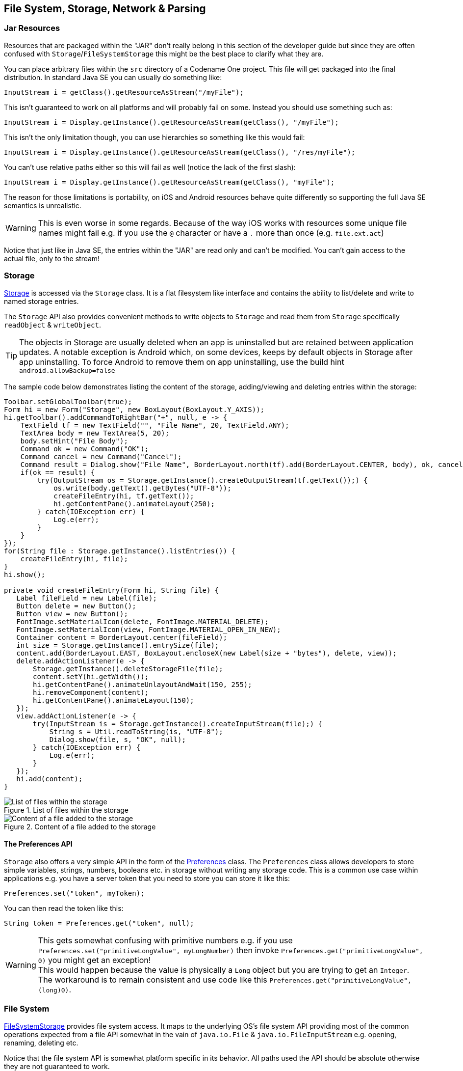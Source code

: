 == File System, Storage, Network & Parsing

=== Jar Resources

Resources that are packaged within the "JAR" don't really belong in this section of the developer guide but since they are often confused with `Storage`/`FileSystemStorage` this might be the best place to clarify what they are.

You can place arbitrary files within the `src` directory of a Codename One project. This file will get packaged into the final distribution. In standard Java SE you can usually do something like:

[source,java]
----
InputStream i = getClass().getResourceAsStream("/myFile");
----

This isn't guaranteed to work on all platforms and will probably fail on some. Instead you should use something such as:

[source,java]
----
InputStream i = Display.getInstance().getResourceAsStream(getClass(), "/myFile");
----

This isn't the only limitation though, you can use hierarchies so something like this would fail:

[source,java]
----
InputStream i = Display.getInstance().getResourceAsStream(getClass(), "/res/myFile");
----

You can't use relative paths either so this will fail as well (notice the lack of the first slash):

[source,java]
----
InputStream i = Display.getInstance().getResourceAsStream(getClass(), "myFile");
----

The reason for those limitations is portability, on iOS and Android resources behave quite differently so supporting the full Java SE semantics is unrealistic.

WARNING: This is even worse in some regards. Because of the way iOS works with resources some unique file names might fail e.g. if you use the `@` character or have a `.` more than once (e.g. `file.ext.act`)

Notice that just like in Java SE, the entries within the "JAR" are read only and can't be modified. You can't gain access to the actual file, only to the stream!

=== Storage

https://www.codenameone.com/javadoc/com/codename1/io/Storage.html[Storage] is accessed via the `Storage`
class. It is a flat filesystem like interface and contains the ability to list/delete and write to named storage entries.

The `Storage` API also provides convenient methods to write objects to `Storage` and read them from `Storage`
specifically `readObject` & `writeObject`.

TIP: The objects in Storage are usually deleted when an app is uninstalled but are retained between application updates. A notable exception is Android which, on some devices, keeps by default objects in Storage after app uninstalling. To force Android to remove them on app uninstalling, use the build hint `android.allowBackup=false`

The sample code below demonstrates listing the content of the storage, adding/viewing and deleting entries within the storage:

[source,java]
----
Toolbar.setGlobalToolbar(true);
Form hi = new Form("Storage", new BoxLayout(BoxLayout.Y_AXIS));
hi.getToolbar().addCommandToRightBar("+", null, e -> {
    TextField tf = new TextField("", "File Name", 20, TextField.ANY);
    TextArea body = new TextArea(5, 20);
    body.setHint("File Body");
    Command ok = new Command("OK");
    Command cancel = new Command("Cancel");
    Command result = Dialog.show("File Name", BorderLayout.north(tf).add(BorderLayout.CENTER, body), ok, cancel);
    if(ok == result) {
        try(OutputStream os = Storage.getInstance().createOutputStream(tf.getText());) {
            os.write(body.getText().getBytes("UTF-8"));
            createFileEntry(hi, tf.getText());
            hi.getContentPane().animateLayout(250);
        } catch(IOException err) {
            Log.e(err);
        }
    }
});
for(String file : Storage.getInstance().listEntries()) {
    createFileEntry(hi, file);
}
hi.show();

private void createFileEntry(Form hi, String file) {
   Label fileField = new Label(file);
   Button delete = new Button();
   Button view = new Button();
   FontImage.setMaterialIcon(delete, FontImage.MATERIAL_DELETE);
   FontImage.setMaterialIcon(view, FontImage.MATERIAL_OPEN_IN_NEW);
   Container content = BorderLayout.center(fileField);
   int size = Storage.getInstance().entrySize(file);
   content.add(BorderLayout.EAST, BoxLayout.encloseX(new Label(size + "bytes"), delete, view));
   delete.addActionListener(e -> {
       Storage.getInstance().deleteStorageFile(file);
       content.setY(hi.getWidth());
       hi.getContentPane().animateUnlayoutAndWait(150, 255);
       hi.removeComponent(content);
       hi.getContentPane().animateLayout(150);
   });
   view.addActionListener(e -> {
       try(InputStream is = Storage.getInstance().createInputStream(file);) {
           String s = Util.readToString(is, "UTF-8");
           Dialog.show(file, s, "OK", null);
       } catch(IOException err) {
           Log.e(err);
       }
   });
   hi.add(content);
}
----

.List of files within the storage
image::img/developer-guide/storage-list.png[List of files within the storage,scaledwidth=20%]

.Content of a file added to the storage
image::img/developer-guide/storage-content.png[Content of a file added to the storage,scaledwidth=20%]

==== The Preferences API

`Storage` also offers a very simple API in the form of the https://www.codenameone.com/javadoc/com/codename1/io/Preferences.html[Preferences] class. The `Preferences` class allows developers
to store simple variables, strings, numbers, booleans etc. in storage without writing any storage code. This is a common use case within applications e.g. you have a server token that you need to store you can store it like this:

[source,java]
----
Preferences.set("token", myToken);
----

You can then read the token like this:

[source,java]
----
String token = Preferences.get("token", null);
----

WARNING: This gets somewhat confusing with primitive numbers e.g. if you use `Preferences.set("primitiveLongValue", myLongNumber)` then invoke `Preferences.get("primitiveLongValue", 0)` you might get an exception! +
This would happen because the value is physically a `Long` object but you are trying to get an `Integer`. The workaround is to remain consistent and use code like this `Preferences.get("primitiveLongValue", (long)0)`.

=== File System

https://www.codenameone.com/javadoc/com/codename1/io/FileSystemStorage.html[FileSystemStorage] provides file system access. It maps to the underlying OS’s file system API providing most of the common operations expected from a file API somewhat in the vain of `java.io.File` & `java.io.FileInputStream` e.g. opening, renaming, deleting etc.

Notice that the file system API is somewhat platform specific in its behavior. All paths used the API should be absolute otherwise they are not guaranteed to work.

The main reason `java.io.File` & `java.io.FileInputStream` weren't supported directly has a lot to do with the richness of those two API's. They effectively allow saving a file anywhere, however mobile devices are far more restrictive and don't allow apps to see/modify files that are owned by other apps.

==== File Paths & App Home

All paths in `FileSystemStorage` are absolute, this simplifies the issue of portability significantly since the concept of relativity and current working directory aren't very portable.

All URL's use the `/` as their path separator we try to enforce this behavior even in Windows.

Directories end with the `/` character and thus can be easily distinguished by their name.

The `FileSystemStorage` API provides a `getRoots()` call to list the root directories of the file system (you can then "dig in" via the `listFiles` API). However, this is confusing and unintuitive for developers.

To simplify the process of creating/reading files we added the `getAppHomePath()` method. This method allows us to obtain the path to a directory where files can be stored/read.

// HTML_ONLY_START
We can use this directory to place an image to share as we did in the https://www.codenameone.com/manual/components.html#sharebutton-section[share sample].
// HTML_ONLY_END
////
//PDF_ONLY
We can use this directory to place an image to share as we did in the <<sharebutton-section,share sample>>.
////


WARNING: A common Android hack is to write files to the SDCard storage to share them among apps. Android 4.x disabled the ability to write to arbitrary directories on the SDCard even when the appropriate permission was requested.

A more advanced usage of the `FileSystemStorage` API can be a `FileSystemStorage` `Tree`:

[source,java]
----
Form hi = new Form("FileSystemTree", new BorderLayout());
TreeModel tm = new TreeModel() {
    @Override
    public Vector getChildren(Object parent) {
        String[] files;
        if(parent == null) {
            files = FileSystemStorage.getInstance().getRoots();
            return new Vector<Object>(Arrays.asList(files));
        } else {
            try {
                files = FileSystemStorage.getInstance().listFiles((String)parent);
            } catch(IOException err) {
                Log.e(err);
                files = new String[0];
            }
        }
        String p = (String)parent;
        Vector result = new Vector();
        for(String s : files) {
            result.add(p + s);
        }
        return result;
    }

    @Override
    public boolean isLeaf(Object node) {
        return !FileSystemStorage.getInstance().isDirectory((String)node);
    }
};
Tree t = new Tree(tm) {
    @Override
    protected String childToDisplayLabel(Object child) {
        String n = (String)child;
        int pos = n.lastIndexOf("/");
        if(pos < 0) {
            return n;
        }
        return n.substring(pos);
    }
};
hi.add(BorderLayout.CENTER, t);
hi.show();
----

.Simple sample of a tree for the FileSystemStorage API
image::img/developer-guide/filesystem-tree.png[Simple sample of a tree for the FileSystemStorage API,scaledwidth=20%]

==== Storage vs. File System

The question of storage vs. file system is often confusing for novice mobile developers. This embeds two separate questions:

- Why are there 2 API's where one would have worked?
- Which one should I pick?

The main reasons for the 2 API's are technical. Many OS's provide 2 ways of accessing data specific to the app and this is reflected within the API. E.g. on Android the `FileSystemStorage` maps to API's such as `java.io.FileInputStream` whereas the `Storage` maps to `Context.openFileInput()`.

The secondary reason for the two API's is conceptual. `FileSystemStorage` is more powerful and in a sense provides more ways to fail, this is compounded by the complex on-device behavior of the API. `Storage` is designed to be friendlier to the uninitiated and more portable.

You should pick `Storage` unless you have a specific requirement that prevents it. Some API's such as `Capture` expect a `FileSystemStorage` URI so in those cases this would also be a requirement.

Another case where `FileSystemStorage` is beneficial is the case of hierarchy or native API usage. If you need a a directory structure or need to communicate with a native API the `FileSystemStorage` approach is usually easier.

IMPORTANT: In some OS's the `FileSystemStorage` API can find the content of the `Storage` API. As one is implemented on top of the other. This is undocumented behavior that can change at any moment!

To summarize the differences between the 3 file storage options:

.Compare Storage, FileSystem & Jar Resources
[cols="4*",options="header"]
|====
| Option       | Storage                  | File System      | JAR Resource
|*Main Use Case*| General application Data | Low level access| Ship data within the app
|*Initial State*| Blank                   | Blank           | As defined by developer
|*Modifiable*          | Yes | Yes | No
|*Supports Hierarchies*| No | Yes | No
|====


=== SQL

Most new devices contain one version of sqlite or another; sqlite is a very lightweight SQL database designed for embedding into devices. For portability we recommend avoiding SQL altogether since it is both fragmented between devices (different sqlite versions) and isn’t supported on all devices.

In general SQL seems overly complex for most embedded device programming tasks.

.Portability Of SQLite
****
SQLite is supported on iOS, Android, RIM, Desktop & JavaScript builds. However, the JavaScript version of SQL has been deprecated and isn't supported on all platforms.

You will notice that at this time support is still missing from the Windows builds.

The biggest issue with SQLite portability is in iOS. The SQLite version for most platforms is threadsafe and as a result very stable. However, the iOS version is not!

This might not seem like a big deal normally, however if you forget to close a connection the GC might close it for you thus producing a crash. This is such a common occurrence that Codename One logs a warning when the GC collects a database resource on the simulator.
****


SQL is pretty powerful and very well suited for common tabular data. The Codename One SQL API is similar in spirit to JDBC but considerably simpler since many of the abstractions of JDBC designed for pluggable database architecture make no sense for a local database.

The https://www.codenameone.com/javadoc/com/codename1/db/Database.html[Database] API is a high level abstraction that allows you to open an arbitrary database file using syntax such as:

[source,java]
----
Database db = Display.getInstance().openOrCreate(“databaseName”);
----

Some SQLite apps ship with a "ready made" database. We allow you to replace the DB file by using the code:

[source,java]
----
String path = Display.getInstance().getDatabasePath(“databaseName”);
----

You can then use the `FileSystemStorage` class to write the content of your DB file into the path. Notice that it must be a valid SQLite file!

WARNING: `getDatabasePath()` is not supported in the Javascript port.  It will always return null.

This is very useful for applications that need to synchronize with a central server or applications that ship with a large database as part of their core product.

Working with a database is pretty trivial, the application logic below can send arbitrary queries to the database and present the results in a `Table`. You can probably integrate this code into your app as a debugging tool:

[source,java]
----
Toolbar.setGlobalToolbar(true);
Style s = UIManager.getInstance().getComponentStyle("TitleCommand");
FontImage icon = FontImage.createMaterial(FontImage.MATERIAL_QUERY_BUILDER, s);
Form hi = new Form("SQL Explorer", new BorderLayout());
hi.getToolbar().addCommandToRightBar("", icon, (e) -> {
    TextArea query = new TextArea(3, 80);
    Command ok = new Command("Execute");
    Command cancel = new Command("Cancel");
    if(Dialog.show("Query", query, ok, cancel) == ok) {
        Database db = null;
        Cursor cur = null;
        try {
            db = Display.getInstance().openOrCreate("MyDB.db");
            if(query.getText().startsWith("select")) {
                cur = db.executeQuery(query.getText());
                int columns = cur.getColumnCount();
                hi.removeAll();
                if(columns > 0) {
                    boolean next = cur.next();
                    if(next) {
                        ArrayList<String[]> data = new ArrayList<>();
                        String[] columnNames = new String[columns];
                        for(int iter = 0 ; iter < columns ; iter++) {
                            columnNames[iter] = cur.getColumnName(iter);
                        }
                        while(next) {
                            Row currentRow = cur.getRow();
                            String[] currentRowArray = new String[columns];
                            for(int iter = 0 ; iter < columns ; iter++) {
                                currentRowArray[iter] = currentRow.getString(iter);
                            }
                            data.add(currentRowArray);
                            next = cur.next();
                        }
                        Object[][] arr = new Object[data.size()][];
                        data.toArray(arr);
                        hi.add(BorderLayout.CENTER, new Table(new DefaultTableModel(columnNames, arr)));
                    } else {
                        hi.add(BorderLayout.CENTER, "Query returned no results");
                    }
                } else {
                    hi.add(BorderLayout.CENTER, "Query returned no results");
                }
            } else {
                db.execute(query.getText());
                hi.add(BorderLayout.CENTER, "Query completed successfully");
            }
            hi.revalidate();
        } catch(IOException err) {
            Log.e(err);
            hi.removeAll();
            hi.add(BorderLayout.CENTER, "Error: " + err);
            hi.revalidate();
        } finally {
            Util.cleanup(db);
            Util.cleanup(cur);
        }
    }
});
hi.show();
----

.Querying the temp demo generated by the SQLDemo application
image::img/developer-guide/sql-table.png[Querying the temp demo generated by the SQLDemo application,scaledwidth=20%]

.Issuing a query
image::img/developer-guide/sql-entry.png[Issuing a query,scaledwidth=20%]


=== Network Manager & Connection Request

One of the more common problems in Network programming is spawning a new thread to handle the network operations. In Codename One this is done seamlessly and becomes unessential thanks to the http://www.codenameone.com/javadoc/com/codename1/io/NetworkManager.html[NetworkManager].

`NetworkManager` effectively alleviates the need for managing network threads by managing the complexity of network threading.  The connection request class can be used to facilitate web service requests when coupled with the JSON/XML parsing capabilities.

To open a connection one needs to use a http://www.codenameone.com/javadoc/com/codename1/io/ConnectionRequest.html[ConnectionRequest]
object, which has some similarities to the networking mechanism in JavaScript but is obviously somewhat more elaborate.

You can send a get request to a URL using something like:

[source,java]
----
ConnectionRequest request = new ConnectionRequest(url, false);
request.addResponseListener((e) -> {
    // process the response
});

// request will be handled asynchronously
NetworkManager.getInstance().addToQueue(request);
----

Notice that you can also implement the same thing and much more by avoiding the response listener code and instead overriding the methods of the `ConnectionRequest` class which offers multiple points to override e.g.

[source,java]
----
ConnectionRequest request = new ConnectionRequest(url, false) {
   protected void readResponse(InputStream input) {
        // just read from the response input stream
   }

   protected void postResponse() {
        // invoked on the EDT after processing is complete to allow the networking code
        // to update the UI
   }

   protected void buildRequestBody(OutputStream os) {
        // writes post data, by default this “just works” but if you want to write this
       // manually then override this
   }
};
NetworkManager.getInstance().addToQueue(request);
----

TIP: Notice that overriding `buildRequestBody(OutputStream)` will only work for `POST` requests and will replace writing the arguments

IMPORTANT: You don't need to close the output/input streams passed to the request methods. They are implicitly cleaned up.

`NetworkManager` also supports synchronous requests which work in a similar way to `Dialog` via the `invokeAndBlock` call and thus don't block the EDT footnote:[Event Dispatch Thread] illegally. E.g. you can do something like this:

[source,java]
----
ConnectionRequest request = new ConnectionRequest(url, false);
// request will be handled synchronously
NetworkManager.getInstance().addToQueueAndWait(request);
byte[] resultOfRequest = request.getData();
----

Notice that in this case the `addToQueueAndWait` method returned after the connection completed. Also notice that this was totally legal to do on the EDT!


==== Threading

By default the `NetworkManager` launches with a single network thread. This is sufficient for very simple applications that don't do too much networking but if you need to fetch many images concurrently and perform web services in parallel this might be an issue.

WARNING: Once you increase the thread count there is no guarantee of order for your requests. Requests might not execute in the order with which you added them to the queue!

To update the number of threads use:

[source,java]
----
NetworkManager.getInstance().updateThreadCount(4);
----

All the callbacks in the `ConnectionRequest` occur on the network thread and *not on the EDT*!

There is one exception to this rule which is the `postResponse()` method designed to update the UI after the networking code completes.

IMPORTANT: Never change the UI from a `ConnectionRequest` callback. You can either use a listener on the `ConnectionRequest`, use `postResponse()` (which is the only exception to this rule) or wrap your UI code with `callSerially`.

==== Arguments, Headers & Methods

HTTP/S is a complex protocol that expects complex encoded data for its requests. Codename One tries to simplify and abstract most of these complexities behind common sense API's while still providing the full low level access you would expect from such an API.

===== Arguments

HTTP supports several "request methods", most commonly `GET` & `POST` but also a few others such as `HEAD`, `PUT`, `DELETE` etc.

Arguments in HTTP are passed differently between `GET` and `POST` methods. That is what the `setPost` method in Codename One determines, whether arguments added to the request should be placed using the `GET` semantics or the `POST` semantics.

So if we continue our example from above we can do something like this:

[source,java]
----
ConnectionRequest request = new ConnectionRequest(url, false);
request.addArgument("MyArgName", value);
----

This will implicitly add a get argument with the content of `value`. Notice that we don't really care what value is. It's implicitly HTTP encoded based on the get/post semantics. In this case it will use the get encoding since we passed `false` to the constructor.

A simpler implementation could do something like this:

[source,java]
----
ConnectionRequest request = new ConnectionRequest(url +
    "MyArgName=" + Util.encodeUrl(value), false);
----

This would be almost identical but doesn't provide the convenience for switching back and forth between `GET`/`POST` and it isn't as fluent.

We can skip the encoding in complex cases where server code expects illegal HTTP characters (this happens) using the `addArgumentNoEncoding` method. We can also add multiple arguments with the same key using `addArgumentArray`.

===== Methods

As we explained above, the `setPost()` method allows us to manipulate the get/post semantics of a request. This implicitly changes the `POST` or `GET` method submitted to the server.

However, if you wish to have finer grained control over the submission process e.g. for making a `HEAD` request you can do this with code like:

[source,java]
----
ConnectionRequest request = new ConnectionRequest(url, false);
request.setHttpMethod("HEAD");
----

===== Headers

When communicating with HTTP servers we often pass data within headers mostly for authentication/authorization but also to convey various properties.

Some headers are builtin as direct API's e.g. content type is directly exposed within the API since it's a pretty common use case. We can set the content type of a post request using:

[source,java]
----
ConnectionRequest request = new ConnectionRequest(url, true);
request.setContentType("text/xml");
----

We can also add any arbitrary header type we want, e.g. a very common use case is basic authorization where the authorization header includes the Base64 encoded user/password combination as such:

[source,java]
----
String authCode = user + ":" + password;
String authHeader = "Basic " + Base64.encode(authCode.getBytes());
request.addRequestHeader("Authorization", authHeader);
----

This can be quite tedious to do if you want all requests from your app to use this header. For this use case you can just use:

[source,java]
----
String authCode = user + ":" + password;
String authHeader = "Basic " + Base64.encode(authCode.getBytes());
NetworkManager.getInstance().addDefaultHeader("Authorization", authHeader);
----

===== Server Headers

Server returned headers are a bit trickier to read. We need to subclass the connection request and override the `readHeaders` method e.g.:

[source,java]
----
ConnectionRequest request = new ConnectionRequest(url, false) {
    protected void readHeaders(Object connection) throws IOException {
        String[] headerNames = getHeaderFieldNames(connection);
        for(String headerName : headerNames) {
            String headerValue = getHeader(headerName);
            //....
        }
    }
    protected void readResponse(InputStream input) {
        // just read from the response input stream
    }
};
NetworkManager.getInstance().addToQueue(request);
----

Here we can extract the headers one by one to handle complex headers such as cookies, authentication etc.

===== Error Handling

As you noticed above practically all of the methods in the `ConectionRequest` throw `IOException`. This allows you to avoid the `try`/`catch` semantics and just let the error propagate up the chain so it can be handled uniformly by the application.

There are two distinct placed where you can handle a networking error:

- The `ConnectionRequest` - by overriding callback methods
- The `NetworkManager` error handler

Notice that the `NetworkManager` error handler takes precedence thus allowing you to define a global policy for network error handling by consuming errors.

E.g. if I would like to block all network errors from showing anything to the user I could do something like this:

[source,java]
----
NetworkManager.getInstance().addToQueue(request);
NetworkManager.getInstance().addErrorListener((e) -> e.consume());
----

The error listener is invoked first with the https://www.codenameone.com/javadoc/com/codename1/io/NetworkEvent.html[NetworkEvent] matching the error. Consuming the event prevents it from propagating further down the chain into the `ConnectionRequest` callbacks.

We can also override the error callbacks of the various types in the request e.g. in the case of a server error code we can do:

[source,java]
----
ConnectionRequest request = new ConnectionRequest(url, false) {
    protected void handleErrorResponseCode(int code, String message) {
        if(code == 444) {
            // do something
        }
    }
    protected void readResponse(InputStream input) {
        // just read from the response input stream
    }
};
NetworkManager.getInstance().addToQueue(request);
----

IMPORTANT: The error callback callback is triggered in the network thread! +
As a result it can't access the UI to show a `Dialog` or anything like that.

Another approach is to use the `setFailSilently(true)` method on the `ConnectionRequest`. This will prevent the `ConnectionRequest` from displaying any errors to the user. It's a very powerful strategy if you use the synchronous version of the API's e.g.:

[source,java]
----
ConnectionRequest request = new ConnectionRequest(url, false);
request.setFailSilently(true);
NetworkManager.getInstance().addToQueueAndWait(request);
if(request.getResponseCode() != 200) {
    // probably an error...
}
----

TIP: This code will only work with the synchronous "AndWait" version of the method since the response code will take a while to return for the non-wait version.

===== Error Stream

When we get an error code that isn't 200/300 we ignore the result. This is problematic as the result might contain information we need. E.g. many webservices provide further XML/JSON based details describing the reason for the error code.

Calling `setReadResponseForErrors(true)` will trigger a mode where even errors will receive the `readResponse` callback with the error stream. This also means that API's like `getData` and the listener API's will also work correctly in case of error.

==== GZIP

Gzip is a very common compression format based on the lz algorithm, it’s used by web servers around the world to compress data.

Codename One supports https://www.codenameone.com/javadoc/com/codename1/io/gzip/GZIPInputStream.html[GZipInputStream] and https://www.codenameone.com/javadoc/com/codename1/io/gzip/GZIPOutputStream.html[GZipOutputStream], which allow you to compress data seamlessly into a stream and extract compressed data from a stream. This is very useful and can be applied to every arbitrary stream.

Codename One also features a https://www.codenameone.com/javadoc/com/codename1/io/gzip/GZConnectionRequest.html[GZConnectionRequest], which will automatically unzip an HTTP response if it is indeed gzipped. Notice that some devices (iOS) always request gzip’ed data and always decompress it for us, however in the case of iOS it doesn’t remove the gziped header. The `GZConnectionRequest` is aware of such behaviors so it's better to use that when connecting to the network (if applicable).

By default `GZConnectionRequest` doesn't request gzipped data (only unzips it when its received) but its pretty easy to do so just add the HTTP header `Accept-Encoding: gzip` e.g.:

[source,java]
----
GZConnectionRequest con = new GZConnectionRequest();
con.addRequestHeader("Accept-Encoding", "gzip");
----

Do the rest as usual and you should have smaller responses from the servers.

==== File Upload

https://www.codenameone.com/javadoc/com/codename1/io/MultipartRequest.html[MultipartRequest] tries to simplify the process of uploading a file from the local device to a remote server.

You can always submit data in the `buildRequestBody` but this is flaky and has some limitations in terms of devices/size allowed. HTTP standardized file upload capabilities thru the multipart request protocol, this is implemented by countless servers and is well documented. Codename One supports this out of the box:

[source,java]
----
MultipartRequest request = new MultipartRequest();
request.setUrl(url);
request.addData("myFileName", fullPathToFile, "text/plain")
NetworkManager.getInstance().addToQueue(request);
----

TIP: `MultipartRequest` is a `ConnectionRequest` most stuff you expect from there should work. Even addArgument etc.

Since we assume most developers reading this will be familiar with Java here is the way to implement the multipart upload in the servlet API:

[source,java]
----
@WebServlet(name = "UploadServlet", urlPatterns = {"/upload"})
@MultipartConfig(fileSizeThreshold = 1024 * 1024 * 100, // 10 MB
        maxFileSize = 1024 * 1024 * 150, // 50 MB
        maxRequestSize = 1024 * 1024 * 200)      // 100 MB
public class UploadServlet extends HttpServlet {

    @Override
    public void doPost(HttpServletRequest req, HttpServletResponse res)
            throws ServletException, IOException {
        Collection<Part> parts = req.getParts();
        Part data = parts.iterator().next();
        try(InputStream is = data.getInputStream();) {}
            // store or do something with the input stream
        }
    }
}
----


==== Parsing

Codename One has several built in parsers for JSON, XML, CSV & Properties formats. You can use those parsers to read data from the Internet or data that is shipping with your product. E.g. use the CSV data to setup default values for your application.

All our parsers are designed with simplicity and small distribution size; they don't validate and will fail in odd ways when faced with broken data. The main logic behind this is that validation takes up CPU time on the device where CPU is a precious resource.

===== Parsing CSV

CSV is probably the easiest to use, the "Comma Separated Values" format is just a list of values separated by commas (or some other character) with new lines to indicate another row in the table. These usually map well to an Excel spreadsheet or database table and are supported by default in all spreadsheets.

To parse a CSV just use the https://www.codenameone.com/javadoc/com/codename1/io/CSVParser.html[CSVParser] class as such:

[source,java]
----
Form hi = new Form("CSV Parsing", new BorderLayout());
CSVParser parser = new CSVParser();
try(Reader r = new CharArrayReader("1997,Ford,E350,\"Super, \"\"luxurious\"\" truck\"".toCharArray());) {
    String[][] data = parser.parse(r);
    String[] columnNames = new String[data[0].length];
    for(int iter=  0 ; iter < columnNames.length ; iter++) {
        columnNames[iter] = "Col " + (iter + 1);
    }
    TableModel tm = new DefaultTableModel(columnNames, data);
    hi.add(BorderLayout.CENTER, new Table(tm));
} catch(IOException err) {
    Log.e(err);
}
hi.show();
----

.CSV parsing results, notice the properly escaped parentheses and comma
image::img/developer-guide/csv-parsing.png[CSV parsing results notice the properly escaped parentheses and comma,scaledwidth=30%]

The data contains a two dimensional array of the CSV content. You can change the delimiter character by using the `CSVParser` constructor that accepts a character.

IMPORTANT: Notice that we used `CharArrayReader` from the `com.codename1.io` package for this sample. Normally you would want to use `java.util.InputStreamReader` for real world data.

===== JSON

The JSON ("Java Script Object Notation") format is popular on the web for passing values to/from webservices since it works so well with JavaScript. Parsing JSON is just as easy but has two different variations. You can use the https://www.codenameone.com/javadoc/com/codename1/io/JSONParser.html[JSONParser] class to build a tree of the JSON data as such:

[source,java]
----
JSONParser parser = new JSONParser();
Hashtable response = parser.parse(reader);
----

The response is a `Map` containing a nested hierarchy of `Collection` (`java.util.List`), Strings and numbers to represent the content of the submitted JSON. To extract the data from a specific path just iterate the `Map` keys and recurs into it.

The sample below uses results from https://anapioficeandfire.com/[an API of ice and fire] that queries structured data about the "Song Of Ice & Fire" book series. Here is a sample result returned from the API for the query http://www.anapioficeandfire.com/api/characters?page=5&pageSize=3 :

[source,javascript]
----
[
  {
    "url": "http://www.anapioficeandfire.com/api/characters/13",
    "name": "Chayle",
    "culture": "",
    "born": "",
    "died": "In 299 AC, at Winterfell",
    "titles": [
      "Septon"
    ],
    "aliases": [],
    "father": "",
    "mother": "",
    "spouse": "",
    "allegiances": [],
    "books": [
      "http://www.anapioficeandfire.com/api/books/1",
      "http://www.anapioficeandfire.com/api/books/2",
      "http://www.anapioficeandfire.com/api/books/3"
    ],
    "povBooks": [],
    "tvSeries": [],
    "playedBy": []
  },
  {
    "url": "http://www.anapioficeandfire.com/api/characters/14",
    "name": "Gillam",
    "culture": "",
    "born": "",
    "died": "",
    "titles": [
      "Brother"
    ],
    "aliases": [],
    "father": "",
    "mother": "",
    "spouse": "",
    "allegiances": [],
    "books": [
      "http://www.anapioficeandfire.com/api/books/5"
    ],
    "povBooks": [],
    "tvSeries": [],
    "playedBy": []
  },
  {
    "url": "http://www.anapioficeandfire.com/api/characters/15",
    "name": "High Septon",
    "culture": "",
    "born": "",
    "died": "",
    "titles": [
      "High Septon",
      "His High Holiness",
      "Father of the Faithful",
      "Voice of the Seven on Earth"
    ],
    "aliases": [
      "The High Sparrow"
    ],
    "father": "",
    "mother": "",
    "spouse": "",
    "allegiances": [],
    "books": [
      "http://www.anapioficeandfire.com/api/books/5",
      "http://www.anapioficeandfire.com/api/books/8"
    ],
    "povBooks": [],
    "tvSeries": [
      "Season 5"
    ],
    "playedBy": [
      "Jonathan Pryce"
    ]
  }
]
----

We will place that into a file named "anapioficeandfire.json" in the src directory to make the next sample simpler:

[source,java]
----
Form hi = new Form("JSON Parsing", new BoxLayout(BoxLayout.Y_AXIS));
JSONParser json = new JSONParser();
try(Reader r = new InputStreamReader(Display.getInstance().getResourceAsStream(getClass(), "/anapioficeandfire.json"), "UTF-8");) {
    Map<String, Object> data = json.parseJSON(r);
    java.util.List<Map<String, Object>> content = (java.util.List<Map<String, Object>>)data.get("root"); // <1>
    for(Map<String, Object> obj : content) { // <2>
        String url = (String)obj.get("url");
        String name = (String)obj.get("name");
        java.util.List<String> titles =  (java.util.List<String>)obj.get("titles"); // <3>
        if(name == null || name.length() == 0) {
            java.util.List<String> aliases = (java.util.List<String>)obj.get("aliases");
            if(aliases != null && aliases.size() > 0) {
                name = aliases.get(0);
            }
        }
        MultiButton mb = new MultiButton(name);
        if(titles != null && titles.size() > 0) {
            mb.setTextLine2(titles.get(0));
        }
        mb.addActionListener((e) -> Display.getInstance().execute(url));
        hi.add(mb);
    }
} catch(IOException err) {
    Log.e(err);
}
hi.show();
----

<1> The `JSONParser` returns a `Map` which is great if the root object is a `Map` but in some cases its a list of elements (as is the case above). In this case a special case "root" element is created to contain the actual list of elements.

<2> We rely that the entries are all maps, this might not be the case for every API type.

<3> Notice that the "titles" and "aliases" entries are both lists of elements. We use `java.util.List` to avoid a clash with `com.codename1.ui.List`.

.Parsed JSON result, clicking the elements opens the URL from the JSON
image::img/developer-guide/json-parsing.png[Parsed JSON result, clicking the elements opens the URL from the JSON,scaledwidth=20%]

TIP: The structure of the returned map is sometimes unintuitive when looking at the raw JSON. The easiest thing to do is set a breakpoint on the method and use the inspect variables capability of your IDE to inspect the returned element hierarchy while writing the code to extract that data


An alternative approach is to use the static data parse() method of the `JSONParser` class and implement a callback parser e.g.:

`JSONParser.parse(reader, callback);`

Notice that a static version of the method is used! The callback object is an instance of the `JSONParseCallback` interface, which includes multiple methods. These methods are invoked by the parser to indicate internal parser states, this is similar to the way traditional XML SAX event parsers work.

===== XML Parsing

The https://www.codenameone.com/javadoc/com/codename1/xml/XMLParser.html[XMLParser] started its life as an HTML parser built for displaying mobile HTML. That usage has since been deprecated but the parser can still parse many HTML pages and is very "loose" in terms of verification. This is both good and bad as the parser will work with invalid data without complaining.

The simplest usage of `XMLParser` looks a bit like this:

[source,java]
----
XMLParser parser = new XMLParser();
Element elem = parser.parse(reader);
----

The https://www.codenameone.com/javadoc/com/codename1/xml/Element.html[Element] contains children and attributes. It represents a tag within the XML document and even the root document itself. You can iterate over the XML tree to extract the data from within the XML file.

// HTML_ONLY_START
We've had a great sample of working with `XMLParser` in the
https://www.codenameone.com/manual/components.html#tree-section[Tree Section] of this guide.
// HTML_ONLY_END
////
//PDF_ONLY
We've had a great sample of working with `XMLParser` in the <<tree-section,Tree Section>> of this guide.
////

`XMLParser` has the complimentary https://www.codenameone.com/javadoc/com/codename1/xml/XMLWriter.html[XMLWriter] class which can generate XML from the `Element` hierarchy. This allows a developers to mutate (modify) the elements and save them to a writer stream.

===== XPath Processing

The https://www.codenameone.com/javadoc/com/codename1/processing/Result.html[Result] class provides a subset of
https://www.w3schools.com/xml/xpath_intro.asp[XPath], but it is not limited to just XML documents, it can also work with JSON documents, and even with raw `Map` objects.

Lets start by demonstrating how to process a response from the
https://developers.google.com/maps/documentation/geocoding/[Google Reverse Geocoder API].  Lets start with this XML snippet:

[source,xml]
----
<?xml version="1.0" encoding="UTF-8"?>
<GeocodeResponse>
  <status>OK</status>
  <result> <!-- (irrelevant content removed) -->
      <address_component>
          <long_name>London</long_name>
          <short_name>London</short_name>
          <type>locality</type>
          <type>political</type>
      </address_component>
      <!-- (irrelevant content removed) -->
     <address_component>
          <long_name>Ontario</long_name>
          <short_name>ON</short_name>
          <type>administrative_area_level_1</type>
          <type>political</type>
      </address_component>
      <address_component>
         <long_name>Canada</long_name>
         <short_name>CA</short_name>
         <type>country</type>
         <type>political</type>
      </address_component>
  </result>
</GeocodeResponse>
----

We want to extract some of the data above into simpler string results. We can do this using:

[source,java]
----
Result result = Result.fromContent(input, Result.XML);
String country = result.getAsString("/result/address_component[type='country']/long_name");
String region = result.getAsString("/result/address_component[type='administrative_area_level_1']/long_name");
String city = result.getAsString("/result/address_component[type='locality']/long_name");
----

If you are at all familiar with processing responses from webservices, you will notice that what would normally require several lines of code of selecting and testing nodes in regular java can now be done in a single line using the new path expressions.

In the code above, input can be any of:

- `InputStream` directly from `ConnectionRequest.readResponse(java.io.InputStream)`.
- XML or JSON document in the form of a {@code String}</li>
- XML DOM https://www.codenameone.com/javadoc/com/codename1/xml/Element.html[Element] returned from https://www.codenameone.com/javadoc/com/codename1/xml/XMLParser.html[XMLParser]
- JSON DOM `Map` returned from https://www.codenameone.com/javadoc/com/codename1/io/JSONParser.html[JSONParser]

To use the expression processor when calling a webservice, you could use something like the following to parse JSON (notice this is interchangeable between JSON and XML):


[source,java]
----
Form hi = new Form("Location", new BoxLayout(BoxLayout.Y_AXIS));
hi.add("Pinpointing Location");
Display.getInstance().callSerially(() -> {
    Location l = Display.getInstance().getLocationManager().getCurrentLocationSync();
    ConnectionRequest request = new ConnectionRequest("http://maps.googleapis.com/maps/api/geocode/json", false) {
        private String country;
        private String region;
        private String city;
        private String json;

        @Override
        protected void readResponse(InputStream input) throws IOException {
                Result result = Result.fromContent(input, Result.JSON);
                country = result.getAsString("/results/address_components[types='country']/long_name");
                region = result.getAsString("/results/address_components[types='administrative_area_level_1']/long_name");
                city = result.getAsString("/results/address_components[types='locality']/long_name");
                json = result.toString();
        }

        @Override
        protected void postResponse() {
            hi.removeAll();
            hi.add(country);
            hi.add(region);
            hi.add(city);
            hi.add(new SpanLabel(json));
            hi.revalidate();
        }
    };
    request.setContentType("application/json");
    request.addRequestHeader("Accept", "application/json");
    request.addArgument("sensor", "true");
    request.addArgument("latlng", l.getLatitude() + "," + l.getLongitude());

    NetworkManager.getInstance().addToQueue(request);
});
hi.show();
[source,java]
----

The returned JSON looks something like this (notice it's snipped because the data is too long):

[source,javascript]
----
{
  "status": "OK",
  "results": [
    {
      "place_id": "ChIJJ5T9-iFawokRTPGaOginEO4",
      "formatted_address": "280 Broadway, New York, NY 10007, USA",
      "address_components": [
        {
          "short_name": "280",
          "types": ["street_number"],
          "long_name": "280"
        },
        {
          "short_name": "Broadway",
          "types": ["route"],
          "long_name": "Broadway"
        },
        {
          "short_name": "Lower Manhattan",
          "types": [
            "neighborhood",
            "political"
          ],
          "long_name": "Lower Manhattan"
        },
        {
          "short_name": "Manhattan",
          "types": [
            "sublocality_level_1",
            "sublocality",
            "political"
          ],
          "long_name": "Manhattan"
        },
        {
          "short_name": "New York",
          "types": [
            "locality",
            "political"
          ],
          "long_name": "New York"
        },
        {
          "short_name": "New York County",
          "types": [
            "administrative_area_level_2",
            "political"
          ],
          "long_name": "New York County"
        },
        {
          "short_name": "NY",
          "types": [
            "administrative_area_level_1",
            "political"
          ],
          "long_name": "New York"
        },
        {
          "short_name": "US",
          "types": [
            "country",
            "political"
          ],
          "long_name": "United States"
        },
        {
          "short_name": "10007",
          "types": ["postal_code"],
          "long_name": "10007"
        },
        {
          "short_name": "1868",
          "types": ["postal_code_suffix"],
          "long_name": "1868"
        }
      ],
      "types": ["street_address"],
      "geometry": {
        "viewport": {
          "northeast": {
            "lng": -74.0044642197085,
            "lat": 40.7156470802915
          },
          "southwest": {
            "lng": -74.0071621802915,
            "lat": 40.7129491197085
          }
        },
        "location_type": "ROOFTOP",
        "location": {
          "lng": -74.00581319999999,
          "lat": 40.7142981
        }
      }
    }
    /* SNIPED the rest */
  ]
}
----

.Running the geocode sample above in the simulator
image::img/developer-guide/processing-package.png[Running the geocode sample above in the simulator,scaledwidth=20%]


The XML processor currently handles global selections by using a double slash anywhere within the expression, for example:

[source,java]
----
// get all address_component names anywhere in the document with a type "political"
String array[] = result.getAsStringArray("//address_component[type='political']/long_name");

// get all types anywhere under the second result (dimension is 0-based)
String array[] = result.getAsStringArray("/result[1]//type");
----


NOTE: Notice that Google’s JSON webservice uses plural form for each of the node names in that API  (ie. results, address_components, and types) where they don’t in the XML services (ie result, address_component etc.)

====== Second Example

It also possible to do some more complex expressions.  We’ll use the following XML fragment for the next batch of examples:

[source,xml]
----
<rankings type="aus" gender="male" date="2011-12-31">
    <player id="1036" coretennisid="6752" rank="1"
       delta="0" singlespoints="485000" doublespoints="675"
       deductedpoints="0" totalpoints="485675">
        <firstname>Bernard</firstname>
        <lastname>Tomic</lastname>
        <town>SOUTHPORT</town>
        <state>QLD</state>
        <dob>1992-10-21</dob>
    </player>
    <player id="2585" coretennisid="1500" rank="2"
       delta="0" singlespoints="313500" doublespoints="12630"
       deductedpoints="0" totalpoints="326130">
        <firstname>Mathew</firstname>
        <lastname>Ebden</lastname>
        <town>CHURCHLANDS</town>
        <state>WA</state>
        <dob>1987-11-26</dob>
    </player>
    <player id="6457" coretennisid="287" rank="3"
        delta="0" singlespoints="132500" doublespoints="1500"
        deductedpoints="0" totalpoints="134000">
       <firstname>Lleyton</firstname>
       <lastname>Hewitt</lastname>
       <town>EXETER</town>
       <state>SA</state>
       <dob>1981-02-24</dob>
    </player>
    <!-- ... etc ... -->
</rankings>
----

Above, if you want to select the IDs of all players that are ranked in the top 2, you can use an expression like:

[source,java]
----
int top2[] = result.getAsIntegerArray("//player[@rank < 3]/@id");
----

TIP: Notice above that the expression is using an attribute for selecting both rank and id.  In JSON documents, if you attempt to select an attribute, it will look for a child node under the attribute name you ask for)

If a document is ordered, you might want to select nodes by their position, for example:

[source,java]
----
String first2[] = result.getAsStringArray("//player[position() < 3]/firstname");

String secondLast = result.getAsString("//player[last() - 1]/firstName");
----

It is also possible to select parent nodes, by using the ‘..’ expression.  For example:


[source,java]
----
int id = result.getAsInteger("//lastname[text()='Hewitt']/../@id");
----

Above, we globally find a lastname element with a value of ‘Hewitt’, then grab the parent node of lastname which happens to be the player node, then grab the id attribute from the player node. Alternatively, you could get the same result from the following simpler statement:

[source,java]
----
int id = result.getAsInteger("//player[lastname='Hewitt']/@id");
----

It is also possible to nest expressions, for example:


[source,java]
----
String id=result.getAsInteger("//player[//address[country/isocode='CA']]/@id");
----

In the above example, if the player node had an address object, we’d be selecting all players from Canada.  This is a simple example of a nested expression, but they can get much more complex, which will be required as the documents themselves get more complex. +
Moving on, to select a node based on the existence of an attribute:

[source,java]
----
int id[] = result.getAsIntegerArray("//player[@rank]/@id");
----

Above, we selected the IDs of all ranked players.  Conversely, we can select the non-ranked players like this:


[source,java]
----
int id[] = result.getAsIntegerArray("//player[@rank=null]/@id");
----

NOTE: Logical not (!) operators currently are not implemented)

You can also select by the existence of a child node


[source,java]
----
int id[] = result.getAsIntegerArray("//player[middlename]/@id");
----

Above, we selected all players that have a middle name.<br/>
Keep in mind that the Codename One path expression language is not a full implementation of XPath 1.0, but does already handle many of the most useful features of the specification.

===== Properties Files

https://www.codenameone.com/javadoc/com/codename1/io/Properties.html[Properties] files are standard key/value pairs encoded into a text file. This file format is very familiar to Java developers and the Codename One specific version tries to be as close as possible to the original Java implementation.

Notice that properties file both in Java proper and in Codename One don't support non-ascii characters. In order to encode unicode values into the properties file format you should use the `native2ascii` tool that ships with the JDK.

One major difference between standard Java properties and the ones in Codename One is that Codename One sorts properties alphabetically when saving. Java uses random order based on the `Hashtable` natural ordering.

This was done to provide consistency for saved files.

=== Debugging Network Connections

.Debugging Network Connections
image::img/developer-guide/network-monitor.png[Debugging Network Connections,scaledwidth=20%]

Codename One includes a Network Monitor tool which you can access via the simulator menu option. This tool reflects all the requests made through the connection requests and displays them in the left pane. This allows you to track issues in your code/web service and see everything the is "going through the wire".

This is a remarkably useful tool for optimizing and for figuring out what exactly is happening with your server connection logic.

==== Simpler Downloads

A very common task is file download to storage or filesystem.

The https://www.codenameone.com/javadoc/com/codename1/io/Util.html[Util] class has simple utility methods:

`downloadUrlToFileSystemInBackground`, `downloadUrlToStorageInBackground,` `downloadUrlToFile` & `downloadUrlToStorage`.

These all delegate to a feature in https://www.codenameone.com/javadoc/com/codename1/io/ConnectionRequest.html[ConnectionRequest]:

`ConnectionRequest.setDestinationStorage(fileName)` &
`ConnectionRequest.setDestinationFile(fileName)`;

Both of which simplify the whole process of downloading a file.

===== Downloading Images

Codename One has multiple ways to download an image and the general recommendation is the https://www.codenameone.com/javadoc/com/codename1/ui/URLImage.html[URLImage].
However, the `URLImage` assumes that you know the size of the image in advance or that you are willing to resize it. In that regard it works great for some use cases but not so much for others.

The download methods mentioned above are great alternatives but they are a bit verbose when working with images and don't provide fine grained control over the `ConnectionRequest` e.g. making a `POST` request to get an image.

TIP: Adding global headers is another use case but you can use
https://www.codenameone.com/javadoc/com/codename1/io/NetworkManager.html#addDefaultHeader-java.lang.String-java.lang.String-[addDefaultHeader]
to add those.

To make this process simpler there is a set of helper methods in
https://www.codenameone.com/javadoc/com/codename1/io/ConnectionRequest.html#downloadImageToStorage-java.lang.String-com.codename1.util.SuccessCallback-[ConnectionRequest that downloads images directly].

These methods complement the `Util` methods but go a bit further and feature very terse syntax e.g. you can just
download a `ConnectionRequest` to `Storage` using code like this:

[source,java]
----
request.downloadImageToStorage(url, (img) -> theImageIsHereDoSomethingWithIt(img));
----

This effectively maps the `ConnectionRequest` directly to a https://www.codenameone.com/javadoc/com/codename1/util/SuccessCallback.html[SuccessCallback] for further processing.

====== URLImage Caching

`URLImage` is great. It changed the way we do some things in Codename One.

However, when we introduced it we didn't have support for the cache filesystem or for the JavaScript port. The cache filesystem is probably the best place for images of `URLImage` so supporting that as a target is a "no brainer" but JavaScript seems to work so why would it need a special case?

JavaScript already knows how to download and cache images from the web. `URLImage` is actually a step back from the things a good browser can do so why not use the native abilities of the browser when we are running there and fallback to using the cache filesystem if it's available and as a last resort go to storage...

That's exactly what the new method of `URLImage` does:

[source,java]
----
public static Image createCachedImage(String imageName, String url, Image placeholder, int resizeRule);
----

There are a few important things you need to notice about this method:

- It returns *Image* and not *URLImage*. This is crucial. Down casting to `URLImage* will work on the simulator but might fail in some platforms (e.g. JavaScript) so don't do that! +
Since this is implemented natively in JavaScript we need a different abstraction for that platform.

- It doesn't support image adapters and instead uses a simplified resize rule. Image adapters work on `URLImage` since we have a lot of control in that class. However, in the browser our control is limited and so an adapter won't work.

If you do use this approach it would be far more efficient when running in the JavaScript port and will make better use of caching in most OS's.

=== Rest API

The `Rest` API makes it easy to invoke a restfull webservice without many of the nuances of `ConnectionRequest`. You can use it to define the HTTP method and start building based on that. So if I want to get a parsed JSON result from a URL you could do:

[source,java]
----
Map<String, Object> jsonData = Rest.get(myUrl).getAsJsonMap();
----

For a lot of REST requests this will fail because we need to add an HTTP header indicating that we accept JSON results. We have a special case support for that:

[source,java]
----
Map<String, Object> jsonData = Rest.get(myUrl).acceptJson().getAsJsonMap();
----

We can also do POST requests just as easily:

[source,java]
----
Map<String, Object> jsonData = Rest.post(myUrl).body(bodyValueAsString).getAsJsonMap();
----

Notice the usage of post and the body builder method. There are MANY methods in the builder class that cover pretty much everything you would expect and then some when it comes to the needs of rest services.

I changed the code in the kitchen sink webservice sample to use this API. I was able to make it shorter and more readable without sacrificing anything.

==== Rest in Practice - Twilio

The best way to explain the usage of this API is via a concrete "real world" example. Twilio provides many great telephony oriented webservices to developers. One of those is an SMS sending webservice which can be useful for things such as "device activation".

To get started you would need to signup to http://twillo.com/[Twilio] and have the following 3 variable values:

[source,java]
----
String accountSID = "----------------";
String authToken = "---------------";
String fromPhone = "your Twilio phone number here";
----

TIP: You can open a trial Twilio account and it just tags all of your SMS's. Notice you would need to use a US based number if you don't want to pay

We can now send hello world as an SMS to the end user. Once this is in place sending an SMS via REST is just a matter of using the `Rest` API:

[source,java]
----
Response<Map> result = Rest.post("https://api.twilio.com/2010-04-01/Accounts/" + accountSID + "/Messages.json").
        queryParam("To", destinationPhone).
        queryParam("From", fromPhone).
        queryParam("Body", "Hello World").
        basicAuth(accountSID, authToken)).
        getAsJsonMap();
----

Notice that this is equivalent of this "curl" command:

----
curl 'https://api.twilio.com/2010-04-01/Accounts/[accountSID]/Messages.json' -X POST \
--data-urlencode 'To=[destinationPhone]' \
--data-urlencode 'From=[fromPhone]' \
--data-urlencode 'Body=Hello World' \
-u [accountSID]:[AuthToken]
----

That's pretty cool as the curl command maps almost directly to the `Rest` API call!

What we do here is actually pretty trivial, we open a connection the the api messages URL. We add arguments to the body of the post request and define the basic authentication data.

The result is in JSON form we mostly ignore it since it isn't that important but it might be useful for error handling. This is a sample response (redacted keys):

[source,javascript]
----
{
    "sid": "[sid value]",
    "date_created": "Sat, 09 Sep 2017 19:47:30 +0000",
    "date_updated": "Sat, 09 Sep 2017 19:47:30 +0000",
    "date_sent": null,
    "account_sid": "[sid value]",
    "to": "[to phone number]",
    "from": "[from phone number]",
    "messaging_service_sid": null,
    "body": "Sent from your Twilio trial account - Hello World",
    "status": "queued",
    "num_segments": "1",
    "num_media": "0",
    "direction": "outbound-api",
    "api_version": "2010-04-01",
    "price": null,
    "price_unit": "USD",
    "error_code": null,
    "error_message": null,
    "uri": "/2010-04-01/Accounts/[sid value]/Messages/SMe802d86b9f2246989c7c66e74b2d84ef.json",
    "subresource_uris": {
        "media": "/2010-04-01/Accounts/[sid value]/Messages/[message value]/Media.json"
    }
}
----

Notice the error message entry which is null meaning there was no error, if there was an error we'd have a message there or an error code that isn't in the 200-210 range.

This should display an error message to the user if there was a problem sending the SMS:

[source,java]
----
if(result.getResponseData() != null) {
    String error = (String)result.getResponseData().get("error_message");
    if(error != null) {
        ToastBar.showErrorMessage(error);
    }
} else {
    ToastBar.showErrorMessage("Error sending SMS: " + result.getResponseCode());
}
----


=== Webservice Wizard

The Webservice Wizard can be invoked directly from the plugin. It generates stubs for the client side that allow performing simple method invocations on the server. It also generates a servlet that can be installed on any servlet container to intercept client side calls.

There are limits to the types of values that can be passed via the webservice wizard protocol but it is highly efficient since it is a binary protocol and very extensible thru object externalization. All methods are provided both as asynchronous and synchronous calls for the convenience of the developer.

.The first step in creating a client/server connection using the webservice wizard is to create a web application
image::img/developer-guide/webservice-wizard-step1-create-webapp.png[The first step in creating a client/server connection using the webservice wizard is to create a web application,scaledwidth=40%]

.Any name will do
image::img/developer-guide/webservice-wizard-step2-any-name-will-do.png[Any name will do,scaledwidth=40%]

Normally you should have a server setup locally. I use Tomcat since it's really trivial and I don't really need much but there are many great Java webservers out there and this should work with all of them!

.Setup your webserver in the IDE
image::img/developer-guide/webservice-wizard-step3-setup-your-webserver.png[Setup your webserver in the IDE,scaledwidth=40%]

.Configure the application server to the newly created app, notice the application context value which we will use later
image::img/developer-guide/webservice-wizard-step4-configure-the-app-notice-context-path.png[Configure the application server to the newly created app, notice the application context value which we will use later]

.In the main Codename One project right click and select the WebService Wizard option
image::img/developer-guide/webservice-wizard-step5-main-project-rightclick-select-webservice-wizard.png[In the main Codename One project right click and select the WebService Wizard option,scaledwidth=40%]

.Set the package and class name for the webservice abstraction (notice this isn't your main class name) and then add the methods you want in the webservice
image::img/developer-guide/webservice-wizard-step6-set-package-and-class-names-add-methods.png[Set the package and class name for the webservice abstraction (notice this isn't your main class name) and then add the methods you want in the webservice,scaledwidth=40%]

.Add the methods and their arguments/return types. Once you finished adding all of those press the "Generate" button
image::img/developer-guide/webservice-wizard-step7-add-methods.png[Add the methods and their arguments/return types. Once you finished adding all of those press the "Generate" button,scaledwidth=40%]

TIP: The types of arguments are pretty limited however you can pass an arbitrary `Externalizable` object which can be "anything"

.Pick the directory in the server project to which the source files will be generated by default this is the src/java directory under the project we created in the first step
image::img/developer-guide/webservice-wizard-step8-pick-the-server-source-directory.png[Pick the directory in the server project to which the source files will be generated by default this is the src/java directory under the project we created in the first step,scaledwidth=40%]

.If you saved to the right location the server project directory should look like this
image::img/developer-guide/webservice-wizard-step8b-if-you-did-this-correctly.png[If you saved to the right location the server project directory should look like this,scaledwidth=30%]

We can now open the `GameOfThronesServiceServer.java` file in the server and it looks like this:

[source,java]
----
public class GameOfThronesServiceServer {
    public static String[] getBookNames() {
        // your code goes here...
        return null;
    }

    public static String[] getBookPovCharacters(String bookName) {
        // your code goes here...
        return null;
    }
}
----

All we need to do is fill in the code, for this example we'll only implement the first method for simplicity:


[source,java]
----
public class GameOfThronesServiceServer {
    public static String[] getBookNames() {
        return new String[] {
            "A Game of Thrones", "A Clash Of Kings", "A Storm Of Swords", "A Feast For Crows",
            "A Dance With Dragons", "The Winds of Winter", "A Dream of Spring"
        };
    }

    public static String[] getBookPovCharacters(String bookName) {
        // your code goes here...
        return null;
    }
}
----

Now lets open the client side code, in the `GameOfThronesService.java` file we see this

[source,java]
----
public class GameOfThronesService {
    private static final String DESTINATION_URL = "http://localhost:8080/cn1proxy";

//...
}
----

The destination URL needs to point at the actual server which you will recall from the new project creation should include "HelloWebServiceWizard". So we can fix the URL to:

[source,java]
----
private static final String DESTINATION_URL = "http://localhost:8080/HelloWebServiceWizard/cn1proxy";
----

You would naturally need to update the host name of the server for running on a device otherwise the device would need to reside within your internal network and point to your IP address.

It is now time to write the actual client code that calls this. Every method we defined above is now defined as a static method within the `GameOfThronesService` class with two permutations. One is a synchronous permutation that behaves exactly as expected. It blocks the calling thread while calling the server and might throw an `IOException` if something failed.

This type of method (synchronous method) is very easy to work with since it's completely legal to call it from the event dispatch thread and it's very easy to map it to application logic flow.

The second type of method uses the async JavaScript style callbacks and accepts the callback interface. It returns immediately and doesn't throw any exception. It will call onSuccess/onError based on the server result.

You can pick either one of these approaches based on your personal preferences. Here we demonstrate both uses with the server API:

[source,java]
----
Form hi = new Form("WebService Wizard", new BoxLayout(BoxLayout.Y_AXIS));
Button getNamesSync = new Button("Get Names - Sync");
Button getNamesASync = new Button("Get Names - ASync");
hi.add(getNamesSync).add(getNamesASync);

getNamesSync.addActionListener((e) -> {
    try {
        String[] books = GameOfThronesService.getBookNames();
        hi.add("--- SYNC");
        for(String b : books) {
            hi.add(b);
        }
        hi.revalidate();
    } catch(IOException err) {
        Log.e(err);
    }
});

getNamesASync.addActionListener((e) -> {
    GameOfThronesService.getBookNamesAsync(new Callback<String[]>() {
        @Override
        public void onSucess(String[] value) {
            hi.add("--- ASYNC");
            for(String b : value) {
                hi.add(b);
            }
            hi.revalidate();
        }

        @Override
        public void onError(Object sender, Throwable err, int errorCode, String errorMessage) {
            Log.e(err);
        }
    });
});
----

.The final result of the WebService Wizard code
image::img/developer-guide/webservice-wizard-result.png[The final result of the WebService Wizard code,scaledwidth=20%]

=== Connection Request Caching

Caching server data locally is a huge part of the advantage a native app has over a web app. Normally this is
non-trivial as it requires a delicate balance especially if you want to test the server resource for changes.

HTTP provides two ways to do that the https://en.wikipedia.org/wiki/HTTP_ETag[ETag] and
https://developer.mozilla.org/en-US/docs/Web/HTTP/Headers/Last-Modified[Last-Modified]. While both are
great they are non-trivial to use and by no definition seamless.

We just added an experimental feature to connection request that allows you to set the caching mode to one of
4 states either globally or per connection request:

- *OFF* is the default meaning no caching.
- *SMART* means all get requests are cached intelligently and caching is "mostly" seamless
- *MANUAL* means that the developer is responsible for the actual caching but the system will not do a request on a resource that's already "fresh"
- *OFFLINE* will fetch data from the cache and wont try to go to the server. It will generate a 404 error if data isn't available

You can toggle these in the specific request by using `setCacheMode(CachingMode)` and set the global
default using `setDefaultCacheMode(CachingMode)`.

NOTE: Caching only applies to `GET` operations, it will not work for `POST` or other methods

There are several methods of interest to keep an eye for:

[source,java]
----
protected InputStream getCachedData() throws IOException;
protected void cacheUnmodified() throws IOException;
public void purgeCache();
public static void purgeCacheDirectory() throws IOException;
----

==== getCachedData()

This returns the cached data. This is invoked to implement `readResponse(InputStream)` when running offline
or when we detect that the local cache isn't stale.

The smart mode implements this properly and will fetch the right data. However, the manual mode doesn't
store the data and relies on you to do so. In that case you need to return the data you stored at this point and must
implement this method for manual mode.

==== cacheUnmodified()

This is a callback that's invoked to indicate a cache hit, meaning that we already have the data.

The default implementation still tries to call all the pieces for compatibility (e.g. `readResponse`).
However, if this is unnecessary you can override that method with a custom implementation or even a blank
implementation to block such a case.

==== purgeCache & purgeCacheDirectory

These methods are pretty self explanatory. Notice one caveat though...

When you download a file or a storage element we don't cache them and rely on the file/storage element to
be present and serve as "cache". When purging we won't delete a file or storage element you downloaded and
thus these might remain.

However, we do remove the `ETag` and `Last-Modified` data so the files might get refreshed the next time around.

=== Cached Data Service

The https://www.codenameone.com/javadoc/com/codename1/io/services/CachedDataService.html[CachedDataService] allows caching data and only updating it if the data changed on the server. Normally the download API's won't check for update if there is a local cache of the data (e.g. `URLImage` always uses the local copy). This isn't a bad thing, it's pretty efficient.

However, it might be important to update the image if it changed but we still want caching.

The `CachedDataService` will fetch data if it isn't cached locally and cache it. When you "refresh" it will send a special HTTP request that will only send back the data if it has been updated since the last refresh:

[source,java]
----
CachedDataService.register();
CachedData d = (CachedData)Storage.getInstance().readObject("LocallyCachedData");

if(d == null) {
  d = new CachedData();
  d.setUrl("http://....");
}
// check if there is a new version of this on the server
CachedDataService.updateData(d, new ActionListener() {
    public void actionPerformed(ActionEvent ev) {
        // invoked when/if the data arrives, we now have a fresh cache
        Storage.getInstance().writeObject("LocallyCachedData", d);
    }
});
----


=== Externalizable Objects

Codename One provides the https://www.codenameone.com/javadoc/com/codename1/io/Externalizable.html[Externalizable] interface, which is similar to the Java SE `Externalizable` interface.
This interface allows an object to declare itself as `Externalizable` for serialization (so an object can be stored in a
file/storage or sent over the network). However, due to the lack of reflection and use of obfuscation these objects
must be registered with the https://www.codenameone.com/javadoc/com/codename1/io/Util.html[Util] class.

Codename One doesn't support the Java SE Serialization API due to the size issues and complexities related to obfuscation.

The major objects that are supported by default in the Codename One `Externalizable` are:
`String`, `Collection`, `Map`, `ArrayList`, `HashMap`, `Vector`, `Hashtable`, `Integer`, `Double`, `Float`, `Byte`, `Short`, `Long`, `Character`, `Boolean`, `Object[]`,
`byte[]`, `int[]`, `float[]`, `long[]`, `double[]`.

Externalizing an object such as h below should work just fine:

[source,java]
----
Map<String, Object> h = new HashMap<>();
h.put("Hi","World");
h.put("data", new byte[] {(byte)1});
Storage.getInstance().writeObject("Test", h);
----

However, notice that some things aren’t polymorphic e.g. if we will externalize a `String[]` we will get back an `Object[]`
since `String` arrays aren’t detected by the implementation.

IMPORTANT: The externalization process caches objects so the app will seem to work and only fail on restart!

Implementing the `Externalizable` interface is only important when we want to store a proprietary object. In this case we must register the object with the `com.codename1.io.Util` class so the externalization algorithm will be able to recognize it by name by invoking:

[source,java]
----
Util.register("MyClass", MyClass.class);
----

WARNING: You should do this early on in the app e.g. in the `init(Object)` but you shouldn't do it in a static initializer within the object as that might never be invoked!

An `Externalizable` object *must* have a *default public constructor* and must implement the following 4 methods:

[source,java]
----
public int getVersion();
public void externalize(DataOutputStream out) throws IOException;
public void internalize(int version, DataInputStream in) throws IOException;
public String getObjectId();
----

The `getVersion()` method returns the current version of the object allowing the stored data to change its structure in the future (the version is then passed when internalizing the object). The object id is a `String` uniquely representing the object;
it usually corresponds to the class name (in the example above the Unique Name should be `MyClass`).

WARNING: It's a common mistake to use `getClass().getName()` to implement `getObjectId()` and it would *seem to work* in the simulator. This isn't the case though! +
Since devices obfuscate the class names this becomes a problem as data is stored in a random name that changes with every release.

Developers need to write the data of the object in the externalize method using the methods in the data output stream and read the data of the object in the internalize method e.g.:

[source,java]
----
public void externalize(DataOutputStream out) throws IOException {
    out.writeUTF(name);
    if(value != null) {
        out.writeBoolean(true);
        out.writeUTF(value);
    } else {
        out.writeBoolean(false);
    }
    if(domain != null) {
        out.writeBoolean(true);
        out.writeUTF(domain);
    } else {
        out.writeBoolean(false);
    }
    out.writeLong(expires);
}

public void internalize(int version, DataInputStream in) throws IOException {
    name = in.readUTF();
    if(in.readBoolean()) {
        value = in.readUTF();
    }
    if(in.readBoolean()) {
        domain = in.readUTF();
    }
    expires = in.readLong();
}
----

Since strings might be null sometimes we also included convenience methods to implement such externalization. This effectively writes a boolean before writing the UTF to indicate whether the string is null:

[source,java]
----
public void externalize(DataOutputStream out) throws IOException {
    Util.writeUTF(name, out);
    Util.writeUTF(value, out);
    Util.writeUTF(domain, out);
    out.writeLong(expires);
}

public void internalize(int version, DataInputStream in) throws IOException {
    name = Util.readUTF(in);
    value = Util.readUTF(in);
    domain = Util.readUTF(in);
    expires = in.readLong();
}
----

Assuming we added a new date field to the object we can do the following. Notice that a `Date` is really a `long` value in Java that can be null. For completeness the full class is presented below:

[source,java]
----
public class MyClass implements Externalizable {
    private static final int VERSION = 2;
    private String name;
    private String value;
    private String domain;
    private Date date;
    private long expires;

    public MyClass() {}

    public int getVersion() {
        return VERSION;
    }

    public String getObjectId() {
        return "MyClass";
    }

    public void externalize(DataOutputStream out) throws IOException {
        Util.writeUTF(name, out);
        Util.writeUTF(value, out);
        Util.writeUTF(domain, out);
        if(date != null) {
            out.writeBoolean(true);
            out.writeLong(date.getTime());
        } else {
            out.writeBoolean(false);
        }
        out.writeLong(expires);
    }

    public void internalize(int version, DataInputStream in) throws IOException {
        name = Util.readUTF(in);
        value = Util.readUTF(in);
        domain = Util.readUTF(in);
        if(version > 1) {
            boolean hasDate = in.readBoolean();
            if(hasDate) {
                date = new Date(in.readLong());
            }
        }
        expires = in.readLong();
    }
}
----

Notice that we only need to check for compatibility during the reading process as the writing process always writes the latest version of the data.

=== UI Bindings & Utilities

Codename One provides several tools to simplify the path between networking/IO & GUI. A common task of showing a wait dialog or progress indication while fetching network data can be simplified by using the https://www.codenameone.com/javadoc/com/codename1/components/InfiniteProgress.html[InfiniteProgress] class e.g.:

[source,java]
----
InfiniteProgress ip = new InfiniteProgress();
Dialog dlg = ip.showInifiniteBlocking();
request.setDisposeOnCompletion(dlg);
----

The process of showing a progress bar for a long IO operation such as downloading is automatically mapped to the IO stream in Codename One using the https://www.codenameone.com/javadoc/com/codename1/components/SliderBridge.html[SliderBridge] class.

TIP: You can simulate network delays and disconnected network in the #Simulator# menu

The `SliderBridge` class can bind a `ConnectionRequest` to a `Slider` and effectively indicate the progress of the download. E.g.:

[source,java]
----
Form hi = new Form("Download Progress", new BorderLayout());
Slider progress = new Slider();
Button download = new Button("Download");
download.addActionListener((e) -> {
    ConnectionRequest cr = new ConnectionRequest("https://www.codenameone.com/img/blog/new_icon.png", false);
    SliderBridge.bindProgress(cr, progress);
    NetworkManager.getInstance().addToQueueAndWait(cr);
    if(cr.getResponseCode() == 200) {
        hi.add(BorderLayout.CENTER, new ScaleImageLabel(EncodedImage.create(cr.getResponseData())));
        hi.revalidate();
    }
});
hi.add(BorderLayout.SOUTH, progress).add(BorderLayout.NORTH, download);
hi.show();
----

.SliderBridge progress for downloading the image in the slow network mode
image::img/developer-guide/network-sliderbridge.png[SliderBridge progress for downloading the image in the slow network mode,scaledwidth=20%]

=== Logging & Crash Protection

Codename One includes a https://www.codenameone.com/javadoc/com/codename1/io/Log.html[Log] API that allows developers to just invoke `Log.p(String)` or `Log.e(Throwable)` to log information to storage.

As part of the premium cloud features it is possible to invoke Log.sendLog() in order to email a log directly to the developer account. Codename One can do that seamlessly based on changes printed into the log or based on exceptions that are uncaught or logged e.g.:

[source,java]
----
Log.setReportingLevel(Log.REPORTING_DEBUG);
DefaultCrashReporter.init(true, 2);
----

This code will send a log every 2 minutes to your email if anything was changed. You can place it within the init(Object) method of your application.

For a production application you can use `Log.REPORTING_PRODUCTION` which will only email the log on exception.


=== Sockets

At this moment Codename One only supports TCP sockets. Server socket (listen/accept) is only available on Android and the simulator but not on iOS.

You can check if Sockets are supported using the `Socket.isSupported()`. You can test for server socket support using `Socket.isServerSocketSupported()`.

To use sockets you can use the `Socket.connect(String host, int port, SocketConnection eventCallback)` method.

To listen on sockets you can use the `Socket.listen(int port, Class scClass)` method which will instantiate a
`SocketConnection` instance (scClass is expected to be a subclass of `SocketConnection`) for every incoming
connection.

This simple example allows you to create a server and a client assuming the device supports both:

[source,java]
----
public class MyApplication {
    private Form current;

    public void init(Object context) {
        try {
            Resources theme = Resources.openLayered("/theme");
            UIManager.getInstance().setThemeProps(theme.getTheme(theme.getThemeResourceNames()[0]));
        } catch(IOException e){
            e.printStackTrace();
        }
    }

    public void start() {
        if(current != null){
            current.show();
            return;
        }
        final Form soc = new Form("Socket Test");
        Button btn = new Button("Create Server");
        Button connect = new Button("Connect");
        final TextField host = new TextField("127.0.0.1");
        btn.addActionListener((evt) -> {
            soc.addComponent(new Label("Listening: " + Socket.getIP()));
            soc.revalidate();
            Socket.listen(5557, SocketListenerCallback.class);
        });
        connect.addActionListener((evt) -> {
            Socket.connect(host.getText(), 5557, new SocketConnection() {
                @Override
                public void connectionError(int errorCode, String message) {
                    System.out.println("Error");
                }

                @Override
                public void connectionEstablished(InputStream is, OutputStream os) {
                    try {
                        int counter = 1;
                        while(isConnected()) {
                            os.write(("Hi: " + counter).getBytes());
                            counter++;
                            Thread.sleep(2000);
                        }
                    } catch(Exception err) {
                        err.printStackTrace();
                    }
                }
            });
        });
        soc.setLayout(new BoxLayout(BoxLayout.Y_AXIS));
        soc.addComponent(btn);
        soc.addComponent(connect);
        soc.addComponent(host);
        soc.show();
    }

    public static class SocketListenerCallback extends SocketConnection {
        private Label connectionLabel;

        @Override
        public void connectionError(int errorCode, String message) {
            System.out.println("Error");
        }

        private void updateLabel(final String t) {
            Display.getInstance().callSerially(new Runnable() {
                public void run() {
                    if(connectionLabel == null) {
                        connectionLabel = new Label(t);
                        Display.getInstance().getCurrent().addComponent(connectionLabel);
                    } else {
                        connectionLabel.setText(t);
                    }
                    Display.getInstance().getCurrent().revalidate();
                }
            });
        }

        @Override
        public void connectionEstablished(InputStream is, OutputStream os) {
            try {
                byte[] buffer = new byte[8192];
                while(isConnected()) {
                    int pending = is.available();
                    if(pending > 0) {
                        int size = is.read(buffer, 0, 8192);
                        if(size == -1) {
                            return;
                        }
                        if(size > 0) {
                            updateLabel(new String(buffer, 0, size));
                        }
                    } else {
                        Thread.sleep(50);
                    }
                }
            } catch(Exception err) {
                err.printStackTrace();
            }
        }
    }

    public void stop() {
        current = Display.getInstance().getCurrent();
    }

    public void destroy() {
    }
}
----

=== Properties

In standard Java we usually have a POJO (Plain Old Java Object) which has getters/setters e.g. we can have a
simple `Meeting` class like this:

[source,java]
----
public class Meeting {
     private Date when;
     private String subject;
     private int attendance;

     public Date getWhen() {
        return when;
    }

     public String getSubject() {
        return subject;
     }

     public int getAttendance() {
        return attendance;
     }

     public void setWhen(Date when) {
        this.when = when;
    }

     public void setSubject(String subject) {
        this.subject  = subject;
     }

     public void setAttendance(int attendance) {
        this.attendance = attendance;
     }
}
----

That's a classic POJO and it is the force that underlies JavaBeans and quite a few tools in Java.

The properties are effectively the getters/setters e.g. `subject`, `when` etc. but properties have several features
that are crucial:

- They can be manipulated in runtime by a tool that had no knowledge of them during compile time
- They are observable - a tool can monitor changes to a value of a property
- They can have meta-data associated with them

These features are crucial since properties allow us all kinds of magic e.g. hibernate/ORM uses properties to bind
Java objects to a database representation, jaxb does it to parse XML directly into Java objects and GUI builders
use them to let us customize UI's visually.

POJO's don't support most of that so pretty much all Java based tools use a lot of reflection & bytecode manipulation. This works but has a lot of downsides e.g. say I want to map an object both to the Database and to XML/JSON.

Would the bytecode manipulation collide?

Would it result in duplicate efforts?

And how do I write custom generic code that uses such abilities? Do I need to manipulate the VM?

==== Properties in Java

These are all very abstract ideas, lets look at how we think properties should look in Java and how we can benefit from this moving forward.


This is the same class as the one above written with properties:

[source,java]
----
public class Meeting implements PropertyBusinessObject {
     public final Property<Date,Meeting> when = new Property<>("when");
     public final Property<String,Meeting> subject = new Property<>("subject");
     public final Property<Integer,Meeting>  attendance = new Property<>("attendance");
     private final PropertyIndex idx = new PropertyIndex(this, "Meeting", when, subject, attendance);

    @Override
    public PropertyIndex getPropertyIndex() {
        return idx;
    }
}
----

This looks a bit like a handful so let's start with usage which might clarify a few things then dig into the class itself.

When we used a POJO we did this:

[source,java]
----
Meeting meet = new Meeting();
meet.setSubject("My Subject");
Log.p(meet.getSubject());
----

With properties we do this:

[source,java]
----
Meeting meet = new Meeting();
meet.subject.set("My Subject");
Log.p(meet.subject.get());
----

===== Encapsulation

At first glance it looks like we just created public fields (which we did) but if you will look closely at the declaration
you will notice the `final` keyword:

[source,java]
----
public final Property<String,Meeting> subject = new Property<>("subject");
----

This means that this code will not compile:

[source,java]
----
meet.subject = otherValue;
----

So all setting/getting must happen thru the set/get methods and they can be replaced. E.g. this is valid syntax
that prevents setting the property to null and defaults it to an empty string:

[source,java]
----
public final Property<String,Meeting> subject = new Property<>("subject", "") {
     public Meeting set(String value) {
         if(value == null) {
            return Meeting.this;
         }
         return super.set(value);
     }
};
----

NOTE: We'll discuss the reason for returning the `Meeting` instance below

===== Introspection & Observability

Since `Property` is a common class it's pretty easy for introspective code to manipulate properties. However,
it can't detect properties in an object without reflection.

That's why we have the index object and the `PropertyBusinessObject` interface (which defines `getPropertyIndex`).

The `PropertyIndex` class provides meta data for the surrounding class including the list of the properties within.
It allows enumerating the properties and iterating over them making them accessible to all tools.

Furthermore all properties are observable with the property change listener. I can just write this to instantly print
out any change made to the property:

[source,java]
----
meet.subject.addChangeListener((p) -> Log.p("New property value is: " + p.get()));
----

==== The Cool Stuff

That's the simple stuff that can be done with properties, but they can do **much** more!

For starters all the common methods of `Object` can be implemented with almost no code:

[source,java]
----
public class Meeting implements PropertyBusinessObject {
     public final Property<Date,Meeting> when = new Property<>("when");
     public final Property<String,Meeting> subject = new Property<>("subject");
     public final Property<Integer,Meeting>  attendance = new Property<>("attendance");
     private final PropertyIndex idx = new PropertyIndex(this, "Meeting", when, subject, attendance);

    @Override
    public PropertyIndex getPropertyIndex() {
        return idx;
    }

    public String toString() {
        return idx.toString();
    }

    @Override
    public boolean equals(Object obj) {
        return obj.getClass() == getClass() && idx.equals(((TodoTask)obj).getPropertyIndex());
    }

    @Override
    public int hashCode() {
        return idx.hashCode();
    }
}
----

This is easy thanks to introspection...

We already have some simple code that can convert an object to/from JSON Maps e.g. this can fill the property
values from parsed JSON:

[source,java]
----
meet.getPropertyIndex().populateFromMap(jsonParsedData);
----

And visa versa:

[source,java]
----
String jsonString = meet.toJSON();
----

We also have a very simple ORM solution that maps values to table columns and can create tables. It's no hibernate
but sqlite isn't exactly big iron so it might be good enough.

===== Constructors

One of the problematic issues with constructors is that any change starts propagating everywhere. If I have
fields in the constructor and I add a new field later I need to keep the old constructor for compatibility.

So we added a new syntax:

[source,java]
----
Meeting meet = new Meeting().
        subject.set("My Subject").
        when.set(new Date());
----

That is why every property in the definition needed the `Meeting` generic and the set method returns the `Meeting`
instance...

We are pretty conflicted on this feature and are thinking about removing it.

Without this feature the code would look like this:

[source,java]
----
Meeting meet = new Meeting();
meet.subject.set("My Subject");
meet.when.set(new Date());
----




===== Seamless Serialization

Lets assume I have an object called `Contacts` which includes contact information of contact e.g.:

[source,java]
----
public class Contact implements PropertyBusinessObject {
    public final IntProperty<Contact> id  = new IntProperty<>("id");
    public final Property<String, Contact> name = new Property<>("name");
    public final Property<String, Contact> email = new Property<>("email");
    public final Property<String, Contact> phone = new Property<>("phone");
    public final Property<Date, Contact> dateOfBirth = new Property<>("dateOfBirth", Date.class);
    public final Property<String, Contact> gender  = new Property<>("gender");
    public final IntProperty<Contact> rank  = new IntProperty<>("rank");
    public final PropertyIndex idx = new PropertyIndex(this, "Contact", id, name, email, phone, dateOfBirth, gender, rank);

    @Override
    public PropertyIndex getPropertyIndex() {
        return idx;
    }

    public Contact() {
        name.setLabel("Name");
        email.setLabel("E-Mail");
        phone.setLabel("Phone");
        dateOfBirth.setLabel("Date Of Birth");
        gender.setLabel("Gender");
        rank.setLabel("Rank");
    }
}
----

Standard Java Objects can be serialized in Codename One by implementing the Codename One `Externalizable` interface. You also need to register the `Externalizable` object so the implementation will be aware of it. Codename One business objects are seamlessly `Externalizable` and you just need to register them.

E.g. you can do something like this in your `init(Object)` method:

[source,java]
----
new Contact().getPropertyIndex().registerExternalizable();
----

After you do that once you can write/read contacts from storage if you so desire:

[source,java]
----
Storage.getInstance().writeObject("MyContact", contact);

Contact readContact = (Contact)Storage.getInstance().readObject("MyContact");
----

This will obviously also work for things like `List<Contact>` etc...

===== Seamless SQL Storage

Writing SQL code can be tedious. Which is why `SQLMap` is such an important API for some of us. `SQLMap` allows CRUD (Create, Read, Update, Delete) operations on the builtin SQLite database using property objects.

If we continue the example from above to show persistence to the SQL database we can just do something like this:

[source,java]
----
private Database db;
private SQLMap sm;
public void init(Object context) {
    theme = UIManager.initFirstTheme("/theme");
    Toolbar.setGlobalToolbar(true);
    Log.bindCrashProtection(true);

    try {
        Contact c = new Contact();
        db = Display.getInstance().openOrCreate("propertiesdemo.db"); // <1>
        sm = SQLMap.create(db); // <2>
        sm.setPrimaryKeyAutoIncrement(c, c.id); // <3>
        sm.createTable(c); // <4>
    } catch(IOException err) {
        Log.e(err);
    }
}
----

In the above code we do the following:

<1> Create or open an SQLite database using the standard syntax
<2> Create a properties binding instance
<3> Define the primary key for contact as `id` and set it to `auto increment` which will give it a unique value from the database
<4> Call SQL's createTable if the table doesn't exist yet!

TIP: Notice that at this time altering a created table isn't possible so if you add a new property you might need to detect that and do an `alter` call manually

We can then add entries to the contact table using:

[source,java]
----
sm.insert(myContact);
----

We can update an entry using:

[source,java]
----
sm.update(myContact);
----

And delete an entry using:

[source,java]
----
sm.delete(myContact);
----

Listing the entries is more interesting:

[source,java]
----
List<PropertyBusinessObject> contacts = sm.select(c, c.name, true, 1000, 0);

for(PropertyBusinessObject cc : contacts) {
    Contact currentContact = (Contact)cc;

   // ...
}
----

The arguments for the `select` method are:

- The object type
- The attribute by which we want to sort the result (can be null)
- Whether sort is ascending
- Number of elements to fetch
- Page to start with - in this case if we have more than 1000 elements we can fetch the next page using `sm.select(c, c.name, true, 1000, 1)`

There are many additional configurations where we can fine tune how a specific property maps to a column etc.

====== What's Still Missing

The `SQLMap` API is very simplistic and doesn't try to be Hibernate/JPA for mobile. So basic things aren't available at this time and just won't work. This isn't necessarily a problem as mobile databases don't need to be as powerful as server databases.

====== Relational Mappings/JOIN

Right now we can't map an object to another object in the database with the typical one-many, one-one etc. relationships that would could do with JPA. The `SQLMap` API is really simplistic and isn't suited for that level of mapping at this time.

If there is demand for this it's something we might add moving forward but our goal isn't to re-invent hibernate.

====== Threading

SQLite is sensitive to threading issues especially on iOS. We mostly ignored the issue of threading and issue all calls in process. This can be a problem for larger data sets as the calls would usually go on the EDT.

This is something we might want to fix for the generic SQLite API so low level SQL queries will work with our mapping in a sensible way.

====== Alter

Right now we don't support table altering to support updated schemas. This is doable and shouldn't be too hard to implement correctly so if there is demand for doing it we'll probably add support for this.

====== Complex SQL/Transactions

We ignored functions, joins, transactions and a lot of other SQL capabilities.

You can use SQL directly to use all of these capabilities e.g. if you begin a transaction before inserting/updating or deleting this will work as advertised however if a rollback occurs our mapping will be unaware of that so you will need to re-fetch the data.

You will notice we mapped auto-increment so we will generally try to map things that make sense for various use cases, if you have such a use case we'd appreciate pull requests and feedback on the implementation.

====== Caching/Collision

As mentioned above, we don't cache anything and there might be a collision if you select the same object twice you will get two separate instances that might collide if you update both (one will "win").

That means you need to pay attention to the way you cache objects to avoid a case of a modified version of an object kept with an older version.

===== Preferences Binding

Some objects make sense as global objects, we can just use the `Preferences` API to store that data directly but then we don't have the type safety that property objects bring to the table. That's where the binding of property objects to preferences makes sense. E.g. say we have a global `Settings` property object we can just bind it to preferences using:

[source,java]
----
PreferencesObject.create(settingsInstance).bind();
----

So if settings has a property called `companyName` it would bind into `Preferences` under the `Settings.companyName` entry.

We can do some more elaborate bindings such as:

[source,java]
----
PreferencesObject.create(settingsInstance).
    setPrefix("MySettings-").
    setName(settingsInstance.companyName, "company").
    bind();
----

This would customize all entry keys to start with `MySettings-` instead of `Settings.`. This would also set the company name entry to `company` so in this case instead of `Settings.companyName` we'd have `MySettings-company`.

===== UI Binding

One of the bigger features of properties are their ability to bind UI to a property. E.g. if we continue the sample above with the `Contact` class let's say we have a text field on the form and we want the property (which we mapped to the database) to have the value of the text field. We could do something like this:

[source,java]
----
myNameTextField.setText(myNameTextField.getText());
myNameTextField.addActionListener(e -> myContact.name.set(myNameTextField.getText()));
----

That would work nicely but what if we changed the property value, that wouldn't be reflected back into the text field?

Also that works nicely for text field but what about other types e.g. numbers, check boxes, pickers etc. this becomes a bit more tedious with those.

Binding makes this all seamless. E.g. the code above can be written as:

[source,java]
----
UiBinding uib = new UiBinding();
uib.bind(myNameTextField, myContact.name);
----

The cool thing is that this works with multiple component types and property types almost magically. Binding works by using an adapter class to convert the data to/from the component. The adapter itself works with a generic converter e.g. this code:

[source,java]
----
uib.bind(myRankTextField, myContact.rank);
----

Seems similar to the one above but it takes a String that is returned by the text field and seamlessly converts it to the integer needed by rank. This also works in the other direction...

We can easily build a UI that would allow us to edit the `Contact` property in memory:

[source,java]
----
Container resp = new Container(BoxLayout.y());
UiBinding uib = new UiBinding();

TextField nameTf = new TextField();
uib.bind(c.name, nameTf);
resp.add(c.name.getLabel()). // <1>
        add(nameTf);

TextField emailTf = new TextField();
emailTf.setConstraint(TextField.EMAILADDR);
uib.bind(c.email, emailTf);
resp.add(c.email.getLabel()).
        add(emailTf);

TextField phoneTf = new TextField();
phoneTf.setConstraint(TextField.PHONENUMBER);
uib.bind(c.phone, phoneTf);
resp.add(c.phone.getLabel()).
        add(phoneTf);

Picker dateOfBirth = new Picker();
dateOfBirth.setType(Display.PICKER_TYPE_DATE); // <2>
uib.bind(c.dateOfBirth, dateOfBirth);
resp.add(c.dateOfBirth.getLabel()).
        add(dateOfBirth);

ButtonGroup genderGroup = new ButtonGroup();
RadioButton male = RadioButton.createToggle("Male", genderGroup);
RadioButton female = RadioButton.createToggle("Female", genderGroup);
RadioButton undefined = RadioButton.createToggle("Undefined", genderGroup);
uib.bindGroup(c.gender, new String[] {"M", "F", "U"}, male, female, undefined); // <3>
resp.add(c.gender.getLabel()).
        add(GridLayout.encloseIn(3, male, female, undefined));

TextField rankTf = new TextField();
rankTf.setConstraint(TextField.NUMERIC);
uib.bind(c.rank, rankTf); // <4>
resp.add(c.rank.getLabel()).
        add(rankTf);
----

<1> Notice I use the label of the property which allows better encapsulation
<2> We can bind picker seamlessly
<3> We can bind multiple radio buttons to a single property to allow the user to select the gender, notice that labels and values can be different e.g. "Male" selection will translate to "M" as the value
<4> Numeric bindings "just work"

.Properties form for the contact
image::img/developer-guide/properties-demo-binding.png[Properties form for the contact,scaledwidth=20%]

====== Binding Object & Auto Commit

We skipped a couple of fact about the `bind()` method. It has an additional version that accepts a `ComponentAdapter` which allows you to adapt the binding to any custom 3rd party component. That's a bit advanced for now but I might discuss this later.

However, the big thing I "skipped" was the return value... `bind` returns a `UiBinding.Binding` object when performing the bind. This object allows us to manipulate aspects of the binding specifically unbind a component and also manipulate auto commit for a specific binding.

Auto commit determines if a property is changed instantly or on `commit`. This is useful for a case where we have an "OK" button and want the changes to the UI to update the properties only when "OK" is pressed (this might not matter if you keep different instances of the object). When auto-commit is on (the default which you can change via `setAutoCommit` in the `UiBinding`) changes reflect instantly, when it's off you need to explicitly call `commit()` or `rollback()` on the `Binding` class.

`commit()` applies the changes in the UI to the properties, `rollback()` restores the UI to the values from the properties object (useful for a "reset changes" button).

Binding also includes the ability to "unbind" this is important if you have a global object that's bound to a UI that's discarded. Binding might hold a hard reference to the UI and the property object might create a memory leak.

By using the `disconnect()` method in `Binding` we can separate the UI from the object and allow the GC to cleanup.

===== UI Generation

Up until now this was pretty cool but if you looked at the UI construction code above you would see that it's pretty full of boilerplate code. The thing about boilerplate is that it shows where automation can be applied, that's the exact idea behind the magical "InstantUI" class. This means that the UI above can be generated using this code:

[source,java]
----
InstantUI iui = new InstantUI();
iui.excludeProperty(myContact.id); // <1>
iui.setMultiChoiceLabels(myContact.gender, "Male", "Female", "Undefined"); // <2>
iui.setMultiChoiceValues(myContact.gender, "M", "F", "U");
Container cnt = iui.createEditUI(myContact, true); // <3>
----

<1> The id property is useful for database storage but we want to exclude it from the UI
<2> This implements the `gender` toggle button selection, we provide a hint to the UI so labels and values differ
<3> We create the UI from the screenshot above with one line and it's seamlessly bound to the properties of myContact. The second argument indicates the "auto commit" status.

This still carries most of the flexibilities of the regular binding e.g. I can still get a binding object using:

[source,java]
----
UiBinding.Binding b = iui.getBindings(cnt);
----

You might not have noticed this but in the previous vebose code we had lines like:

[source,java]
----
emailTf.setConstraint(TextField.EMAILADDR);
----

You might be surprised to know that this will still work seamlessly without doing anything, as would the picker component used to pick a date...

The picker component implicitly works for date type properties, numeric constraints and numbers are implicitly used for number properties and check boxes are used for booleans.

But how do we know to use an email constraint for the email property?

We have some special case defaults for some common property names, so if your property is named email it will use an email constraint by default. If it's named url or password etc. it will do the "right thing" unless you explicitly state otherwise. You can customize the constraint for a specific property using something like:

[source,java]
----
iui.setTextFieldConstraint(contact.email, TextArea.ANY);
----

This will override the defaults we have in place. The goal of this tool is to have sensible "magical" defaults that "just work".
